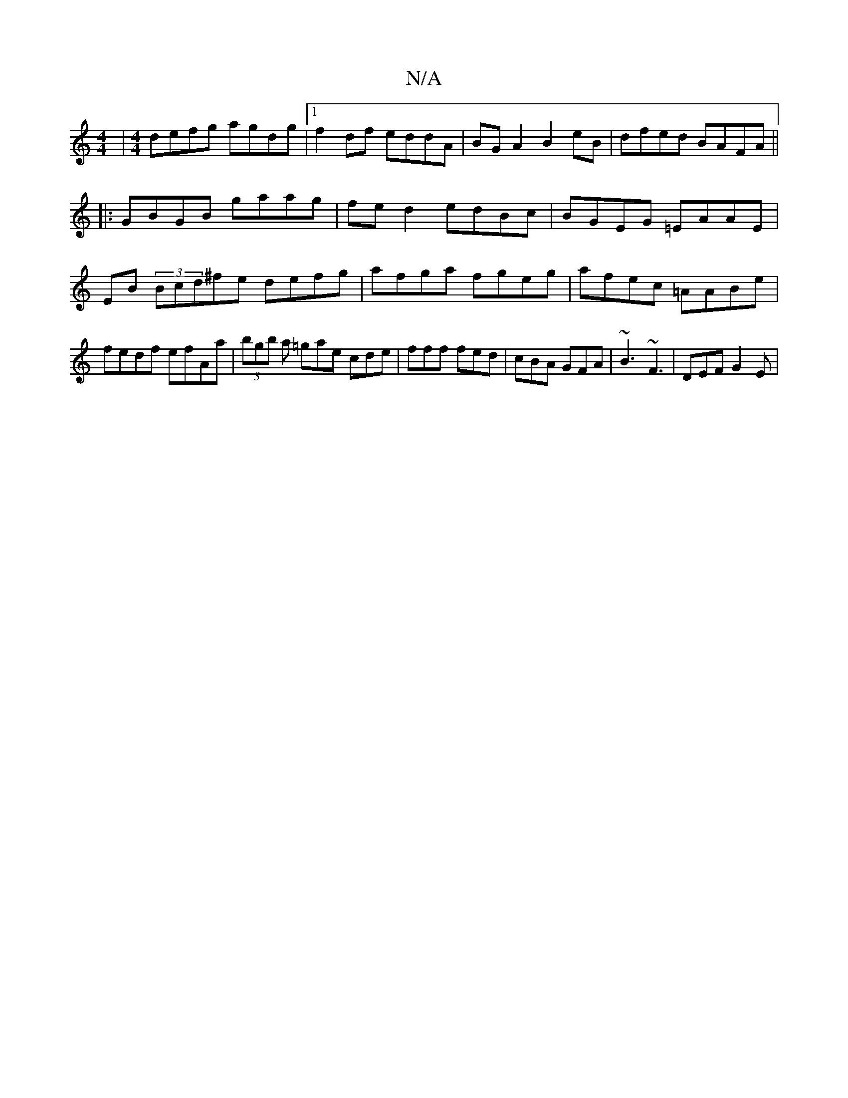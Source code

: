 X:1
T:N/A
M:4/4
R:N/A
K:Cmajor
 |[M:4/4] defg agdg |1 f2df eddA| BGA2 B2eB | dfed BAFA ||
|:GBGB gaag| fe d2 edBc|BGEG =EAAE|EB (3Bcd^fe defg|afga fgeg|afec =AABe|fedf efAa|(3bgb a =gae cde | fff fed | cBA GFA | ~B3 ~F3 | DEF G2E |